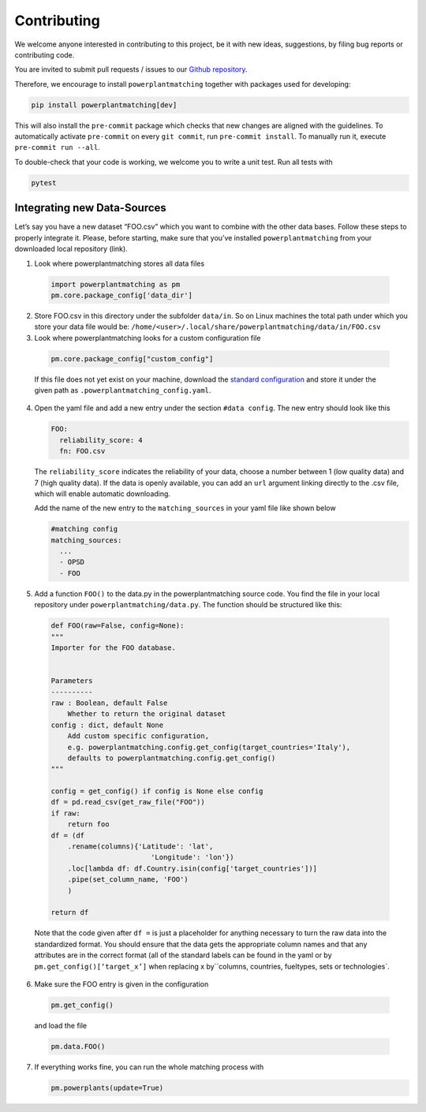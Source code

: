 ============
Contributing
============

We welcome anyone interested in contributing to this project,
be it with new ideas, suggestions, by filing bug reports or
contributing code.

You are invited to submit pull requests / issues to our
`Github repository <https://github.com/PyPSA/powerplantmatching>`_.

Therefore, we encourage to install ``powerplantmatching`` together with packages used for developing:

.. code:: bash

  pip install powerplantmatching[dev]


This will also install the ``pre-commit`` package which checks that new changes are aligned with the guidelines. 
To automatically activate ``pre-commit`` on every ``git commit``, run ``pre-commit install``. 
To manually run it, execute ``pre-commit run --all``.

To double-check that your code is working, we welcome you to write a unit test. Run all tests with 

.. code:: bash

  pytest



Integrating new Data-Sources
----------------------------

Let’s say you have a new dataset “FOO.csv” which you want to combine
with the other data bases. Follow these steps to properly integrate it.
Please, before starting, make sure that you’ve installed
``powerplantmatching`` from your downloaded local repository (link).

1. Look where powerplantmatching stores all data files

  .. code:: python
  
    import powerplantmatching as pm     
    pm.core.package_config['data_dir']

2. Store FOO.csv in this directory under the subfolder ``data/in``. So
   on Linux machines the total path under which you store your data file
   would be:
   ``/home/<user>/.local/share/powerplantmatching/data/in/FOO.csv``

3. Look where powerplantmatching looks for a custom configuration file
 
  .. code:: python

    pm.core.package_config["custom_config"]

  
  If this file does not yet exist on your machine, download the
  `standard
  configuration <https://raw.githubusercontent.com/PyPSA/powerplantmatching/master/powerplantmatching/package_data/config.yaml>`__
  and store it under the given path as
  ``.powerplantmatching_config.yaml``.

4. Open the yaml file and add a new entry under the section
   ``#data config``. The new entry should look like this

   .. code:: yaml

    FOO:       
      reliability_score: 4       
      fn: FOO.csv 
     
   The ``reliability_score`` indicates the reliability of your data, choose
   a number between 1 (low quality data) and 7 (high quality data). If
   the data is openly available, you can add an ``url`` argument linking
   directly to the .csv file, which will enable automatic downloading.

   Add the name of the new entry to the ``matching_sources`` in your
   yaml file like shown below

   .. code:: yaml

    #matching config  
    matching_sources:      
      ...      
      - OPSD      
      - FOO

5. Add a function ``FOO()`` to the data.py in the powerplantmatching
   source code. You find the file in your local repository under
   ``powerplantmatching/data.py``. The function should be structured
   like this: 
   
  .. code:: python

    def FOO(raw=False, config=None): 
    """
    Importer for the FOO database.


    Parameters
    ----------
    raw : Boolean, default False
        Whether to return the original dataset
    config : dict, default None
        Add custom specific configuration,
        e.g. powerplantmatching.config.get_config(target_countries='Italy'),
        defaults to powerplantmatching.config.get_config()
    """

    config = get_config() if config is None else config
    df = pd.read_csv(get_raw_file("FOO"))
    if raw:
        return foo
    df = (df
        .rename(columns){'Latitude': 'lat',
                            'Longitude': 'lon'})
        .loc[lambda df: df.Country.isin(config['target_countries'])]
        .pipe(set_column_name, 'FOO')
        )

    return df

  Note that the code given after ``df =`` is just a placeholder for anything necessary to turn the raw data into the standardized format. You should ensure that the data gets the appropriate column names and that any attributes are in the correct format (all of the standard labels can be found in the yaml or by ``pm.get_config()[‘target_x’]``
  when replacing x by``\ columns, countries, fueltypes, sets or technologies`.

6. Make sure the FOO entry is given in the configuration

  .. code:: python
    
    pm.get_config()

  and load the file 
   
  .. code:: python

    pm.data.FOO()

7. If everything works fine, you can run the whole matching process with

   .. code:: python
    
      pm.powerplants(update=True)
